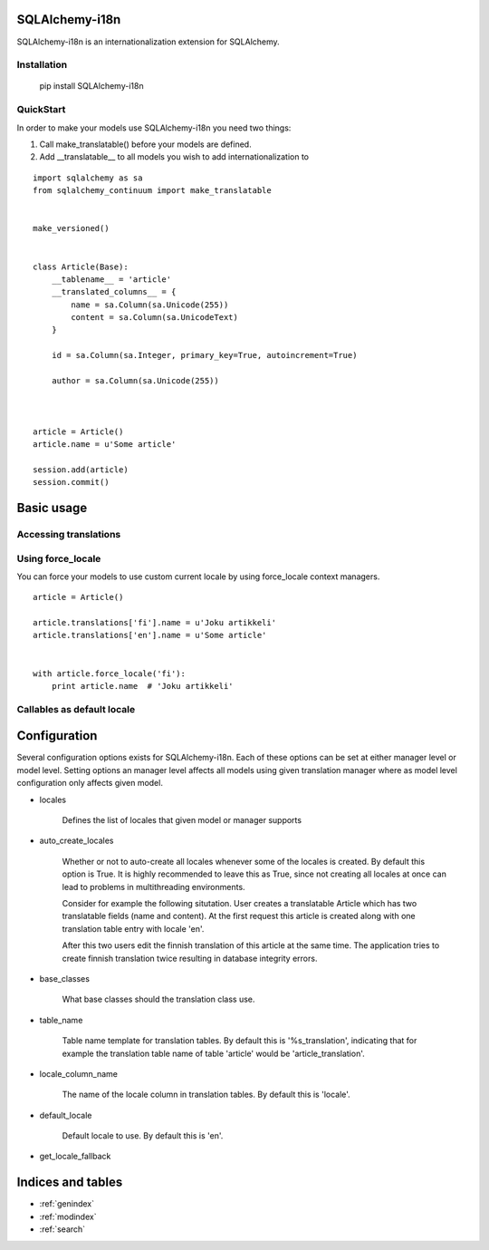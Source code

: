 SQLAlchemy-i18n
===============

SQLAlchemy-i18n is an internationalization extension for SQLAlchemy.


Installation
------------


    pip install SQLAlchemy-i18n


QuickStart
----------


In order to make your models use SQLAlchemy-i18n you need two things:

1. Call make_translatable() before your models are defined.
2. Add __translatable__ to all models you wish to add internationalization to


::


    import sqlalchemy as sa
    from sqlalchemy_continuum import make_translatable


    make_versioned()


    class Article(Base):
        __tablename__ = 'article'
        __translated_columns__ = {
            name = sa.Column(sa.Unicode(255))
            content = sa.Column(sa.UnicodeText)
        }

        id = sa.Column(sa.Integer, primary_key=True, autoincrement=True)

        author = sa.Column(sa.Unicode(255))



    article = Article()
    article.name = u'Some article'

    session.add(article)
    session.commit()



Basic usage
===========

Accessing translations
----------------------



Using force_locale
------------------

You can force your models to use custom current locale by using force_locale context managers.


::


    article = Article()

    article.translations['fi'].name = u'Joku artikkeli'
    article.translations['en'].name = u'Some article'


    with article.force_locale('fi'):
        print article.name  # 'Joku artikkeli'



Callables as default locale
---------------------------


Configuration
=============

Several configuration options exists for SQLAlchemy-i18n. Each of these options can be set at either manager level or model level. Setting options an manager level affects all models using given translation manager where as model level configuration only affects given model.


* locales

    Defines the list of locales that given model or manager supports

* auto_create_locales

    Whether or not to auto-create all locales whenever some of the locales is created. By default this option is True. It is highly recommended to leave this as True, since not creating all locales at once can lead to problems in multithreading environments.

    Consider for example the following situtation. User creates a translatable Article which has two translatable fields (name and content). At the first request this article is created along with one translation table entry with locale 'en'.

    After this two users edit the finnish translation of this article at the same time. The application tries to create finnish translation twice resulting in database integrity errors.

* base_classes

    What base classes should the translation class use.

* table_name

    Table name template for translation tables. By default this is '%s_translation', indicating that for example the translation table name of table 'article' would be 'article_translation'.

* locale_column_name

    The name of the locale column in translation tables. By default this is 'locale'.

* default_locale

    Default locale to use. By default this is 'en'.

* get_locale_fallback


Indices and tables
==================

* :ref:`genindex`
* :ref:`modindex`
* :ref:`search`


